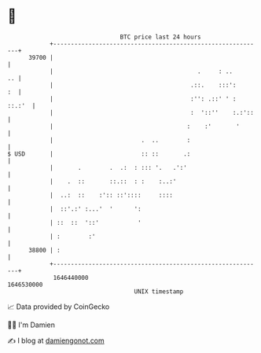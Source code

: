 * 👋

#+begin_example
                                   BTC price last 24 hours                    
               +------------------------------------------------------------+ 
         39700 |                                                            | 
               |                                         .     : ..      .. | 
               |                                       .::.    :::':     :  | 
               |                                       :'': .::' ' : ::.:'  | 
               |                                       :  '::''    :.:'::   | 
               |                                      :    :'       '       | 
               |                         .  ..        :                     | 
   $ USD       |                         :: ::       .:                     | 
               |       .        .  .:  : ::: '.   .':'                      | 
               |    .  ::       ::.::  : :    :..:'                         | 
               |  ..:  ::    :':: ::'::::     ::::                          | 
               |  ::'.:' :...'  '      ':                                   | 
               | ::  ::  '::'           '                                   | 
               | :        :'                                                | 
         38800 | :                                                          | 
               +------------------------------------------------------------+ 
                1646440000                                        1646530000  
                                       UNIX timestamp                         
#+end_example
📈 Data provided by CoinGecko

🧑‍💻 I'm Damien

✍️ I blog at [[https://www.damiengonot.com][damiengonot.com]]
